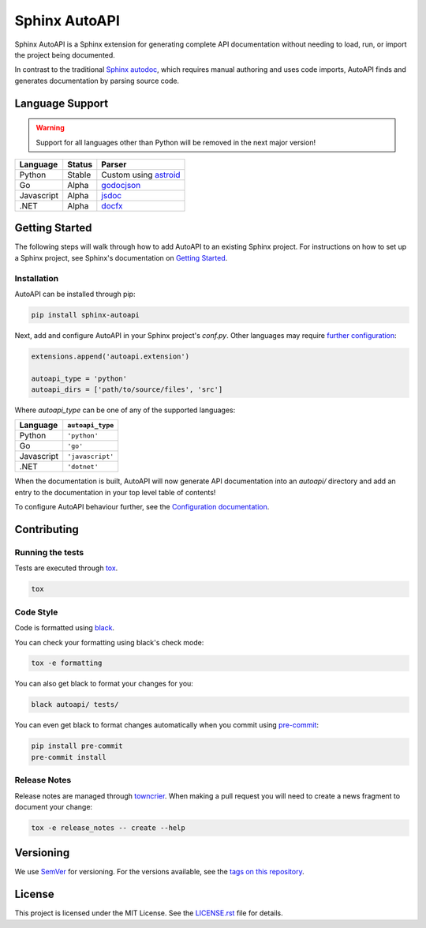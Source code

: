 Sphinx AutoAPI
==============

.. image:: https://readthedocs.org/projects/sphinx-autoapi/badge/?version=latest
    :target: https://sphinx-autoapi.readthedocs.org
    :alt: Documentation

.. image:: https://github.com/readthedocs/sphinx-autoapi/actions/workflows/main.yml/badge.svg?branch=master
    :target: https://github.com/readthedocs/sphinx-autoapi/actions/workflows/main.yml?query=branch%3Amaster
    :alt: Github Build Status

.. image:: https://img.shields.io/pypi/v/sphinx-autoapi.svg
    :target: https://pypi.org/project/sphinx-autoapi/
    :alt: PyPI Version

.. image:: https://img.shields.io/pypi/pyversions/sphinx-autoapi.svg
    :target: https://pypi.org/project/sphinx-autoapi/
    :alt: Supported Python Versions

.. image:: https://img.shields.io/badge/code%20style-black-000000.svg
    :target: https://github.com/python/black
    :alt: Formatted with Black

Sphinx AutoAPI is a Sphinx extension for generating complete API documentation
without needing to load, run, or import the project being documented.

In contrast to the traditional `Sphinx autodoc <https://www.sphinx-doc.org/en/master/usage/extensions/autodoc.html>`_,
which requires manual authoring and uses code imports,
AutoAPI finds and generates documentation by parsing source code.

Language Support
----------------

.. warning::

    Support for all languages other than Python will be removed in the next major version!

==========  ======  ==========================================================
Language    Status  Parser
==========  ======  ==========================================================
Python      Stable  Custom using `astroid <https://github.com/PyCQA/astroid>`_
Go          Alpha   `godocjson <https://github.com/readthedocs/godocjson>`_
Javascript  Alpha   `jsdoc <https://jsdoc.app/>`_
.NET        Alpha   `docfx <https://dotnet.github.io/docfx/>`_
==========  ======  ==========================================================

Getting Started
---------------

The following steps will walk through how to add AutoAPI to an existing Sphinx project.
For instructions on how to set up a Sphinx project,
see Sphinx's documentation on
`Getting Started <https://www.sphinx-doc.org/en/master/usage/quickstart.html>`_.

Installation
~~~~~~~~~~~~

AutoAPI can be installed through pip:

.. code-block:: bash

    pip install sphinx-autoapi

Next, add and configure AutoAPI in your Sphinx project's `conf.py`.
Other languages may require
`further configuration <https://sphinx-autoapi.readthedocs.io/en/latest/tutorials.html#setting-up-automatic-api-documentation-generation>`_:

.. code-block:: python

    extensions.append('autoapi.extension')

    autoapi_type = 'python'
    autoapi_dirs = ['path/to/source/files', 'src']

Where `autoapi_type` can be one of any of the supported languages:

==========  ================
Language    ``autoapi_type``
==========  ================
Python      ``'python'``
Go          ``'go'``
Javascript  ``'javascript'``
.NET        ``'dotnet'``
==========  ================

When the documentation is built,
AutoAPI will now generate API documentation into an `autoapi/` directory and add an entry to the documentation in your top level table of contents!

To configure AutoAPI behaviour further,
see the `Configuration documentation <https://sphinx-autoapi.readthedocs.io/en/latest/reference/config.html>`_.


Contributing
------------

Running the tests
~~~~~~~~~~~~~~~~~

Tests are executed through `tox <https://tox.readthedocs.io/en/latest/>`_.

.. code-block:: bash

    tox

Code Style
~~~~~~~~~~

Code is formatted using `black <https://github.com/python/black>`_.

You can check your formatting using black's check mode:

.. code-block:: bash

    tox -e formatting

You can also get black to format your changes for you:

.. code-block:: bash

    black autoapi/ tests/

You can even get black to format changes automatically when you commit using `pre-commit <https://pre-commit.com/>`_:


.. code-block:: bash

    pip install pre-commit
    pre-commit install

Release Notes
~~~~~~~~~~~~~

Release notes are managed through `towncrier <https://towncrier.readthedocs.io/en/stable/index.html>`_.
When making a pull request you will need to create a news fragment to document your change:

.. code-block:: bash

    tox -e release_notes -- create --help

Versioning
----------

We use `SemVer <https://semver.org/>`_ for versioning. For the versions available, see the `tags on this repository <https://github.com/readthedocs/sphinx-autoapi/tags>`_.

License
-------

This project is licensed under the MIT License.
See the `LICENSE.rst <LICENSE.rst>`_ file for details.
